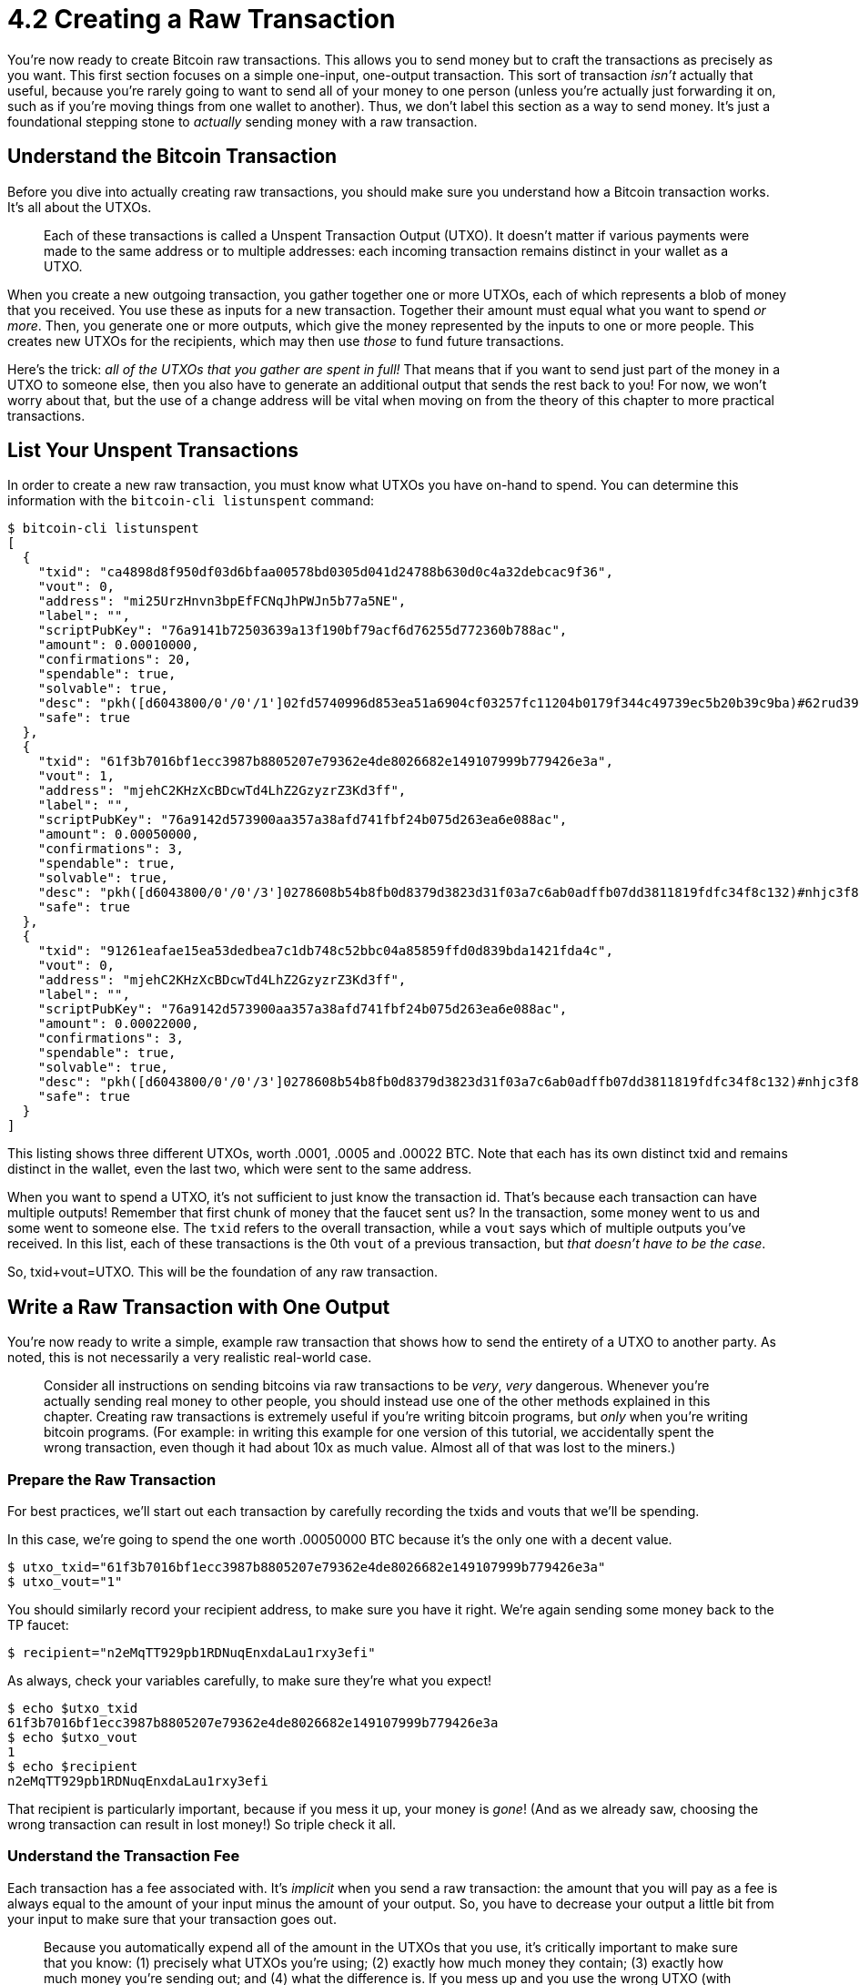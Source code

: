 = 4.2 Creating a Raw Transaction

You're now ready to create Bitcoin raw transactions.
This allows you to send money but to craft the transactions as precisely as you want.
This first section focuses on a simple one-input, one-output transaction.
This sort of transaction _isn't_ actually that useful, because you're rarely going to want to send all of your money to one person (unless you're actually just forwarding it on, such as if you're moving things from one wallet to another).
Thus, we don't label this section as a way to send money.
It's just a foundational stepping stone to _actually_ sending money with a raw transaction.

== Understand the Bitcoin Transaction

Before you dive into actually creating raw transactions, you should make sure you understand how a Bitcoin transaction works.
It's all about the UTXOs.

____
:book: *_What is a UTXO?_* When you receive cash in your Bitcoin wallet, it appears as an individual transaction.
Each of these transactions is called a Unspent Transaction Output (UTXO).
It doesn't matter if various payments were made to the same address or to multiple addresses: each incoming transaction remains distinct in your wallet as a UTXO.
____

When you create a new outgoing transaction, you gather together one or more UTXOs, each of which represents a blob of money that you received.
You use these as inputs for a new transaction.
Together their amount must equal what you want to spend _or more_.
Then, you generate one or more outputs, which give the money represented by the inputs to one or more people.
This creates new UTXOs for the recipients, which may then use _those_ to fund future transactions.

Here's the trick: _all of the UTXOs that you gather are spent in full!_ That means that if you want to send just part of the money in a UTXO to someone else, then you also have to generate an additional output that sends the rest back to you!
For now, we won't worry about that, but the use of a change address will be vital when moving on from the theory of this chapter to more practical transactions.

== List Your Unspent Transactions

In order to create a new raw transaction, you must know what UTXOs you have on-hand to spend.
You can determine this information with the `bitcoin-cli listunspent` command:

 $ bitcoin-cli listunspent
 [
   {
     "txid": "ca4898d8f950df03d6bfaa00578bd0305d041d24788b630d0c4a32debcac9f36",
     "vout": 0,
     "address": "mi25UrzHnvn3bpEfFCNqJhPWJn5b77a5NE",
     "label": "",
     "scriptPubKey": "76a9141b72503639a13f190bf79acf6d76255d772360b788ac",
     "amount": 0.00010000,
     "confirmations": 20,
     "spendable": true,
     "solvable": true,
     "desc": "pkh([d6043800/0'/0'/1']02fd5740996d853ea51a6904cf03257fc11204b0179f344c49739ec5b20b39c9ba)#62rud39c",
     "safe": true
   },
   {
     "txid": "61f3b7016bf1ecc3987b8805207e79362e4de8026682e149107999b779426e3a",
     "vout": 1,
     "address": "mjehC2KHzXcBDcwTd4LhZ2GzyzrZ3Kd3ff",
     "label": "",
     "scriptPubKey": "76a9142d573900aa357a38afd741fbf24b075d263ea6e088ac",
     "amount": 0.00050000,
     "confirmations": 3,
     "spendable": true,
     "solvable": true,
     "desc": "pkh([d6043800/0'/0'/3']0278608b54b8fb0d8379d3823d31f03a7c6ab0adffb07dd3811819fdfc34f8c132)#nhjc3f8y",
     "safe": true
   },
   {
     "txid": "91261eafae15ea53dedbea7c1db748c52bbc04a85859ffd0d839bda1421fda4c",
     "vout": 0,
     "address": "mjehC2KHzXcBDcwTd4LhZ2GzyzrZ3Kd3ff",
     "label": "",
     "scriptPubKey": "76a9142d573900aa357a38afd741fbf24b075d263ea6e088ac",
     "amount": 0.00022000,
     "confirmations": 3,
     "spendable": true,
     "solvable": true,
     "desc": "pkh([d6043800/0'/0'/3']0278608b54b8fb0d8379d3823d31f03a7c6ab0adffb07dd3811819fdfc34f8c132)#nhjc3f8y",
     "safe": true
   }
 ]

This listing shows three different UTXOs, worth .0001, .0005 and .00022 BTC.
Note that each has its own distinct txid and remains distinct in the wallet, even the last two, which were sent to the same address.

When you want to spend a UTXO, it's not sufficient to just know the transaction id.
That's because each transaction can have multiple outputs!
Remember that first chunk of money that the faucet sent us?
In the transaction, some money went to us and some went to someone else.
The `txid` refers to the overall transaction, while a `vout` says which of multiple outputs you've received.
In this list, each of these transactions is the 0th `vout` of a previous transaction, but _that doesn't have to be the case_.

So, txid+vout=UTXO.
This will be the foundation of any raw transaction.

== Write a Raw Transaction with One Output

You're now ready to write a simple, example raw transaction that shows how to send the entirety of a UTXO to another party.
As noted, this is not necessarily a very realistic real-world case.

____
:warning: *WARNING:* It is very easy to lose money with a raw transaction.
Consider all instructions on sending bitcoins via raw transactions to be _very_, _very_ dangerous.
Whenever you're actually sending real money to other people, you should instead use one of the other methods explained in this chapter.
Creating raw transactions is extremely useful if you're writing bitcoin programs, but _only_ when you're writing bitcoin programs.
(For example: in writing this example for one version of this tutorial, we accidentally spent the wrong transaction, even though it had about 10x as much value.
Almost all of that was lost to the miners.)
____

=== Prepare the Raw Transaction

For best practices, we'll start out each transaction by carefully recording the txids and vouts that we'll be spending.

In this case, we're going to spend the one worth .00050000 BTC because it's the only one with a decent value.

 $ utxo_txid="61f3b7016bf1ecc3987b8805207e79362e4de8026682e149107999b779426e3a"
 $ utxo_vout="1"

You should similarly record your recipient address, to make sure you have it right.
We're again sending some money back to the TP faucet:

 $ recipient="n2eMqTT929pb1RDNuqEnxdaLau1rxy3efi"

As always, check your variables carefully, to make sure they're what you expect!

 $ echo $utxo_txid
 61f3b7016bf1ecc3987b8805207e79362e4de8026682e149107999b779426e3a
 $ echo $utxo_vout
 1
 $ echo $recipient
 n2eMqTT929pb1RDNuqEnxdaLau1rxy3efi

That recipient is particularly important, because if you mess it up, your money is _gone_!
(And as we already saw, choosing the wrong transaction can result in lost money!) So triple check it all.

=== Understand the Transaction Fee

Each transaction has a fee associated with.
It's _implicit_ when you send a raw transaction: the amount that you will pay as a fee is always equal to the amount of your input minus the amount of your output.
So, you have to decrease your output a little bit from your input to make sure that your transaction goes out.

____
:warning: *WARNING:* This is the very dangerous part of raw transactions!!
Because you automatically expend all of the amount in the UTXOs that you use, it's critically important to make sure that you know: (1) precisely what UTXOs you're using;
(2) exactly how much money they contain;
(3) exactly how much money you're sending out;
and (4) what the difference is.
If you mess up and you use the wrong UTXO (with more money than you thought) or if you send out too little money, the excess is lost.
Forever.
Don't make that mistake!
Know your inputs and outputs _precisely_.
Or better, don't use raw transactions except as part of a carefully considered and triple-checked program.
____

____
:book: *_How much should you spend on transaction fees?_* https://bitcoinfees.21.co/[Bitcoin Fees] has a nice live assessment.
It says that the "fastest and cheapest transaction fee is currently 42 satoshis/byte" and that "For the median transaction size of 224 bytes, this results in a fee of 9,408 satoshis".
____

Currently Bitcoin Fees suggests a transaction fee of about 10,000 satoshis, which is the same as .0001 BTC.
Yes, that's for the mainnet, not the testnet, but we want to test out things realistically, so that's what we're going to use.

In this case, that means taking the .0005 BTC in the UTXO we're selected, reducing it by .0001 BTC for the transaction fee, and sending the remaining .0004 BTC.
(And this is an example of why micropayments don't work on the Bitcoin network, because a $1 or so transaction fee is pretty expensive when you're sending $4, let alone if you were trying to make a micropayment of $0.50.
But that's always why we have Lightning.)

____
:warning: *WARNING:* The lower that you set your transaction fee, the longer before your transaction is built into a block.
The Bitcoin Fees site lists expected times, from an expected 0 blocks, to 22.
Since blocks are built on average every 10 minutes, that's the difference between a few minutes and a few hours!
So, choose a transaction fee that's appropriate for what you're sending.
Note that you should never drop below the minimum relay fee, which is .0001 BTC.
____

=== Write the Raw Transaction

You're now ready to create the raw transaction.
This uses the `createrawtransaction` command, which might look a little intimidating.
That's because the `createrawtransaction` command doesn't entirely shield you from the JSON RPC that the bitcoin-cli uses.
Instead, you are going to input a JSON array to list the UTXOs that you're spending and a JSON object to list the outputs.

Here's the standard format:

 $ bitcoin-cli createrawtransaction
 '''[
      {
        "txid": "'$your_txid'",
        "vout": '$your_vout'
       }
 ]'''
 '''{
    "'$your_recipient'": bitcoin_amount
  }'''

Yeah, there are all kinds of crazy quotes there, but trust that they'll do the right thing.
Use `'''` to mark the start and end of the JSON array and the JSON object.
Protect normal words like `"this"`, but you don't need to protect normal numbers: `0`.
If they're variables, insert single quotes, like `"'$this_word'"` and `'$this_num'`.
(Whew.
You'll get used to it.)

Here's a command that creates a raw transaction to send your $utxo to your $recipient

 $ rawtxhex=$(bitcoin-cli createrawtransaction '''[ { "txid": "'$utxo_txid'", "vout": '$utxo_vout' } ]''' '''{ "'$recipient'": 0.0004 }''')
 $ echo $rawtxhex
 02000000013a6e4279b799791049e1826602e84d2e36797e2005887b98c3ecf16b01b7f3610100000000ffffffff01409c0000000000001976a914e7c1345fc8f87c68170b3aa798a956c2fe6a9eff88ac00000000

=== Verify Your Raw Transaction

You should next verify your rawtransaction with `decoderawtransaction` to make sure that it will do the right thing.

 $ bitcoin-cli decoderawtransaction $rawtxhex
 {
   "txid": "dcd2d8f0ec5581b806a1fbe00325e1680c4da67033761b478a26895380cc1298",
   "hash": "dcd2d8f0ec5581b806a1fbe00325e1680c4da67033761b478a26895380cc1298",
   "version": 2,
   "size": 85,
   "vsize": 85,
   "weight": 340,
   "locktime": 0,
   "vin": [
     {
       "txid": "61f3b7016bf1ecc3987b8805207e79362e4de8026682e149107999b779426e3a",
       "vout": 1,
       "scriptSig": {
         "asm": "",
         "hex": ""
       },
       "sequence": 4294967295
     }
   ],
   "vout": [
     {
       "value": 0.00040000,
       "n": 0,
       "scriptPubKey": {
         "asm": "OP_DUP OP_HASH160 e7c1345fc8f87c68170b3aa798a956c2fe6a9eff OP_EQUALVERIFY OP_CHECKSIG",
         "hex": "76a914e7c1345fc8f87c68170b3aa798a956c2fe6a9eff88ac",
         "reqSigs": 1,
         "type": "pubkeyhash",
         "addresses": [
           "n2eMqTT929pb1RDNuqEnxdaLau1rxy3efi"
         ]
       }
     }
   ]
 }

Check the `vin`.
Are you spending the right transaction?
Does it contain the expected amount of money?
(Check with `bitcoin-cli gettransaction` and be sure to look at the right `vout`.) Check your `vout`.
Are you sending the right amount?
Is it going to the right address?
Finally, do the math to make sure the money balances.
Does the value of the UTXO minus the amount being spent equal the expected transaction fee?

____
:information_source:  *NOTE - SEQUENCE:* You may note that each input has a sequence number, set here to  4294967295, which is 0xFFFFFFFF.
This is the last frontier of Bitcoin transactions, because it's a standard field in transactions that was originally intended for a specific purpose, but was never fully implemented.
So now there's this integer sitting around in transactions that could be repurposed for other uses.
And, in fact, it has been.
As of this writing there are three different uses for the variable that's called `nSequence` in the Bitcoin Core code: it enables RBF, `nLockTime`, and relative timelocks.
If there's nothing weird going on, `nSequence` will be set to 4294967295.
Setting it to a lower value signals that special stuff is going on.
____

=== Sign the Raw Transaction

To date, your raw transaction is just something theoretical: you _could_ send it, but nothing has been promised.
You have to do a few things to get it out onto the network.

First, you need to sign your raw transaction:

----

$ bitcoin-cli signrawtransactionwithwallet $rawtxhex
{
  "hex": "02000000013a6e4279b799791049e1826602e84d2e36797e2005887b98c3ecf16b01b7f361010000006a4730440220335d15a2a2ca3ce6a302ce041686739d4a38eb0599a5ea08305de71965268d05022015f77a33cf7d613015b2aba5beb03088033625505ad5d4d0624defdbea22262b01210278608b54b8fb0d8379d3823d31f03a7c6ab0adffb07dd3811819fdfc34f8c132ffffffff01409c0000000000001976a914e7c1345fc8f87c68170b3aa798a956c2fe6a9eff88ac00000000",
  "complete": true
}
$ signedtx="02000000013a6e4279b799791049e1826602e84d2e36797e2005887b98c3ecf16b01b7f361010000006a4730440220335d15a2a2ca3ce6a302ce041686739d4a38eb0599a5ea08305de71965268d05022015f77a33cf7d613015b2aba5beb03088033625505ad5d4d0624defdbea22262b01210278608b54b8fb0d8379d3823d31f03a7c6ab0adffb07dd3811819fdfc34f8c132ffffffff01409c0000000000001976a914e7c1345fc8f87c68170b3aa798a956c2fe6a9eff88ac00000000"
----

Note that we captured the signed hex by hand, rather than trying to parse it out of the JSON object.
A software package called "JQ" could do better, as we'll explain in an upcoming interlude.

=== Send the Raw Transaction

You've now got a ready-to-go raw transaction, but it doesn't count until you actually put it on the network, which you do with the `sendrawtransaction` command.
You'll get back a txid:

 $ bitcoin-cli sendrawtransaction $signedtx
 a1fd550d1de727eccde6108c90d4ffec11ed83691e96e119d842b3f390e2f19a

You'll immediately see that the UTXO and its money have been removed from your wallet:

[,console]
----
$ bitcoin-cli listunspent
[
  {
    "txid": "ca4898d8f950df03d6bfaa00578bd0305d041d24788b630d0c4a32debcac9f36",
    "vout": 0,
    "address": "mi25UrzHnvn3bpEfFCNqJhPWJn5b77a5NE",
    "label": "",
    "scriptPubKey": "76a9141b72503639a13f190bf79acf6d76255d772360b788ac",
    "amount": 0.00010000,
    "confirmations": 23,
    "spendable": true,
    "solvable": true,
    "desc": "pkh([d6043800/0'/0'/1']02fd5740996d853ea51a6904cf03257fc11204b0179f344c49739ec5b20b39c9ba)#62rud39c",
    "safe": true
  },
  {
    "txid": "91261eafae15ea53dedbea7c1db748c52bbc04a85859ffd0d839bda1421fda4c",
    "vout": 0,
    "address": "mjehC2KHzXcBDcwTd4LhZ2GzyzrZ3Kd3ff",
    "label": "",
    "scriptPubKey": "76a9142d573900aa357a38afd741fbf24b075d263ea6e088ac",
    "amount": 0.00022000,
    "confirmations": 6,
    "spendable": true,
    "solvable": true,
    "desc": "pkh([d6043800/0'/0'/3']0278608b54b8fb0d8379d3823d31f03a7c6ab0adffb07dd3811819fdfc34f8c132)#nhjc3f8y",
    "safe": true
  }
]

$ bitcoin-cli getbalance
0.00032000
----

Soon `listtransactions` should show a confirmed transaction of category 'send".

----
 {
    "address": "n2eMqTT929pb1RDNuqEnxdaLau1rxy3efi",
    "category": "send",
    "amount": -0.00040000,
    "vout": 0,
    "fee": -0.00010000,
    "confirmations": 1,
    "trusted": true,
    "txid": "a1fd550d1de727eccde6108c90d4ffec11ed83691e96e119d842b3f390e2f19a",
    "walletconflicts": [
    ],
    "time": 1592608574,
    "timereceived": 1592608574,
    "bip125-replaceable": "no",
    "abandoned": false
  }
----

You can see that it matches the `txid` and the `recipient` address.
Not only does it show the `amount` sent, but it also shows the transaction `fee`.
And, it's already received a confirmation, because we offered a fee that would get it swept up into a block quickly.

Congratulations!
You're now a few satoshis poorer!

== Summary: Creating a Raw Transaction

When money comes into your Bitcoin wallet, it remains as distinct amounts, called UTXOs.
When you create a raw transaction to send that money back out, you use one or more UTXOs to fund it.
You then can create a raw transaction, sign it, and send it on the Bitcoin network.
However, this is just a foundation: you'll usually need to create a raw transaction with multiple outputs to actually send something on the bitcoin network!

== What's Next?

Step Back from "Sending Bitcoin Transactions" with xref:04_2__Interlude_Using_JQ.adoc[Interlude: Using JQ].
